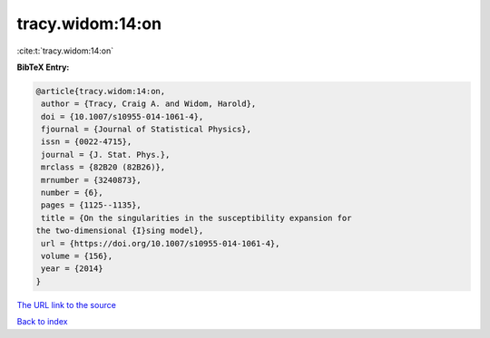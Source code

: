 tracy.widom:14:on
=================

:cite:t:`tracy.widom:14:on`

**BibTeX Entry:**

.. code-block:: bibtex

   @article{tracy.widom:14:on,
    author = {Tracy, Craig A. and Widom, Harold},
    doi = {10.1007/s10955-014-1061-4},
    fjournal = {Journal of Statistical Physics},
    issn = {0022-4715},
    journal = {J. Stat. Phys.},
    mrclass = {82B20 (82B26)},
    mrnumber = {3240873},
    number = {6},
    pages = {1125--1135},
    title = {On the singularities in the susceptibility expansion for
   the two-dimensional {I}sing model},
    url = {https://doi.org/10.1007/s10955-014-1061-4},
    volume = {156},
    year = {2014}
   }

`The URL link to the source <ttps://doi.org/10.1007/s10955-014-1061-4}>`__


`Back to index <../By-Cite-Keys.html>`__
